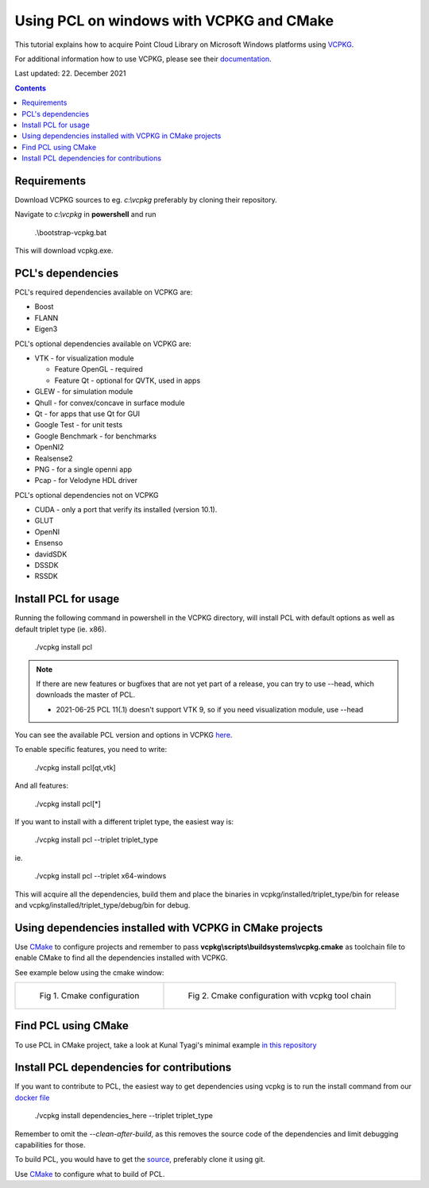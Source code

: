 .. _pcl_vcpkg_windows:

Using PCL on windows with VCPKG and CMake
-----------------------------------------

This tutorial explains how to acquire Point Cloud Library on
Microsoft Windows platforms using `VCPKG <https://github.com/microsoft/vcpkg>`_.

For additional information how to use VCPKG, please see their `documentation <https://github.com/microsoft/vcpkg/blob/master/docs/README.md>`_.

Last updated: 22. December 2021

.. image:: images/windows_logo.png
   :alt: Microsoft Windows logo
   :align: right

.. contents::


Requirements
==================

Download VCPKG sources to eg. *c:\\vcpkg* preferably by cloning their repository.

Navigate to *c:\\vcpkg* in **powershell** and run 

  .\\bootstrap-vcpkg.bat
  
This will download vcpkg.exe.


PCL's dependencies
==================

PCL's required dependencies available on VCPKG are:

* Boost
* FLANN
* Eigen3

PCL's optional dependencies available on VCPKG are:

* VTK - for visualization module
  
  * Feature OpenGL - required
  * Feature Qt - optional for QVTK, used in apps
  
* GLEW - for simulation module
* Qhull - for convex/concave in surface module
* Qt - for apps that use Qt for GUI
* Google Test - for unit tests
* Google Benchmark - for benchmarks
* OpenNI2
* Realsense2
* PNG - for a single openni app
* Pcap - for Velodyne HDL driver

PCL's optional dependencies not on VCPKG

* CUDA - only a port that verify its installed (version 10.1).
* GLUT
* OpenNI
* Ensenso
* davidSDK
* DSSDK
* RSSDK


Install PCL for usage
=====================

Running the following command in powershell in the VCPKG directory,
will install PCL with default options as well as default triplet type (ie. x86).

  ./vcpkg install pcl
  

.. note::

  If there are new features or bugfixes that are not yet part of a release,
  you can try to use --head, which downloads the master of PCL.
  
  - 2021-06-25 PCL 11(.1) doesn't support VTK 9, so if you need visualization module, use --head

You can see the available PCL version and options in VCPKG `here <https://github.com/microsoft/vcpkg/blob/master/ports/pcl/vcpkg.json>`_.

To enable specific features, you need to write:

  ./vcpkg install pcl[qt,vtk]

And all features:

  ./vcpkg install pcl[*]

If you want to install with a different triplet type, the easiest way is:

  ./vcpkg install pcl --triplet triplet_type
  
ie.
 
  ./vcpkg install pcl --triplet x64-windows

This will acquire all the dependencies, build them and place the binaries
in vcpkg/installed/triplet_type/bin for release and vcpkg/installed/triplet_type/debug/bin for debug.


Using dependencies installed with VCPKG in CMake projects
=========================================================

Use `CMake <https://cmake.org/download>`_ to configure projects and remember to pass **vcpkg\\scripts\\buildsystems\\vcpkg.cmake** as toolchain file
to enable CMake to find all the dependencies installed with VCPKG.

See example below using the cmake window:

.. list-table:: 

    * - .. figure:: images/vcpkg/cmake_configure_1.png

           Fig 1. Cmake configuration

      - .. figure:: images/vcpkg/cmake_configure_2.png

           Fig 2. Cmake configuration with vcpkg tool chain
           

Find PCL using CMake
====================

To use PCL in CMake project, take a look at Kunal Tyagi's minimal example `in this repository <https://github.com/kunaltyagi/pcl-cmake-minimum>`_


Install PCL dependencies for contributions
==========================================

If you want to contribute to PCL, the easiest way to get dependencies
using vcpkg is to run the install command from our `docker file <https://github.com/PointCloudLibrary/pcl/blob/master/.dev/docker/windows/Dockerfile>`_

  ./vcpkg install dependencies_here --triplet triplet_type

Remember to omit the *--clean-after-build*, as this removes the source code of the dependencies and limit debugging capabilities for those.

To build PCL, you would have to get the `source <https://github.com/PointCloudLibrary/pcl>`_, preferably clone it using git.

Use `CMake <https://cmake.org/download>`_ to configure what to build of PCL.

